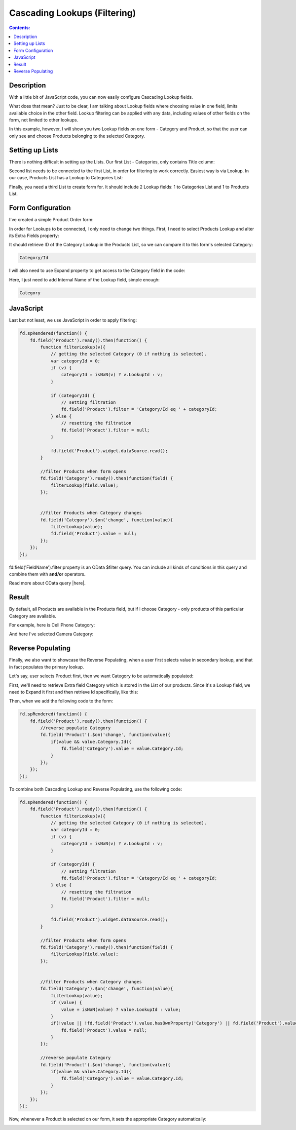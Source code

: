 Cascading Lookups (Filtering)
==================================================

.. contents:: Contents:
 :local:
 :depth: 1
 
Description
--------------------------------------------------
With a little bit of JavaScript code, you can now easily configure Cascading Lookup fields. 

What does that mean? Just to be clear, I am talking about Lookup fields where choosing value in one field, limits available choice in the other field. 
Lookup filtering can be applied with any data, including values of other fields on the form, not limited to other lookups.

In this example, however, I will show you two Lookup fields on one form - Category and Product, so that the user can only see and choose Products belonging to the selected Category.

Setting up Lists
--------------------------------------------------
There is nothing difficult in setting up the Lists. Our first List - Categories, only contains Title column:

|pic1|

.. |pic1| image:: ../images/how-to/lookup-cascading/categories.png
   :alt: Categories List

Second list needs to be connected to the first List, in order for filtering to work correctly. Easiest way is via Lookup. 
In our case, Products List has a Lookup to Categories List:

|pic2|

.. |pic2| image:: ../images/how-to/lookup-cascading/products.png
   :alt: Products List

Finally, you need a third List to create form for. It should include 2 Lookup fields: 1 to Categories List and 1 to Products List.

|pic2.5|

.. |pic2.5| image:: ../images/how-to/lookup-cascading/orders.png
   :alt: Orders List

Form Configuration
--------------------------------------------------
I've created a simple Product Order form:

|pic3|

.. |pic3| image:: ../images/how-to/lookup-cascading/form.png
   :alt: Product Order form

In order for Lookups to be connected, I only need to change two things. First, I need to select Products Lookup and alter its Extra Fields property:

|pic4|

.. |pic4| image:: ../images/how-to/lookup-view/extra-fields.png
   :alt: Extra Fields

It should retrieve ID of the Category Lookup in the Products List, so we can compare it to this form's selected Category:

.. code-block:: javascript

    Category/Id

I will also need to use Expand property to get access to the Category field in the code:

|pic5|

.. |pic5| image:: ../images/how-to/lookup-cascading/expand.png
   :alt: Expand

Here, I just need to add Internal Name of the Lookup field, simple enough:

.. code-block:: javascript

    Category

JavaScript
--------------------------------------------------

Last but not least, we use JavaScript in order to apply filtering:

.. code-block:: javascript

    fd.spRendered(function() {
        fd.field('Product').ready().then(function() {
            function filterLookup(v){
                // getting the selected Category (0 if nothing is selected).
                var categoryId = 0;
                if (v) {
                    categoryId = isNaN(v) ? v.LookupId : v;
                }

                if (categoryId) {
                    // setting filtration
                    fd.field('Product').filter = 'Category/Id eq ' + categoryId;
                } else {
                    // resetting the filtration
                    fd.field('Product').filter = null;
                }

                fd.field('Product').widget.dataSource.read();
            }
            
            //filter Products when form opens
            fd.field('Category').ready().then(function(field) {
                filterLookup(field.value);
            });
            
            
            //filter Products when Category changes
            fd.field('Category').$on('change', function(value){
                filterLookup(value);
                fd.field('Product').value = null;
            });
        });
    });

fd.field('FieldName').filter property is an OData $filter query. You can include all kinds of conditions in this query and combine them with **and/or** operators.

Read more about OData query |here|.

.. |here| raw:: html

   <a href="https://docs.microsoft.com/en-us/sharepoint/dev/sp-add-ins/use-odata-query-operations-in-sharepoint-rest-requests" target="_blank">here</a>


Result
--------------------------------------------------
By default, all Products are available in the Products field, but if I choose Category - only products of this particular Category are available.

For example, here is Cell Phone Category:

|pic6|

.. |pic6| image:: ../images/how-to/lookup-cascading/phones.png
   :alt: Phones selected

And here I've selected Camera Category:

|pic7|

.. |pic7| image:: ../images/how-to/lookup-cascading/cameras.png
   :alt: Cameras selected


Reverse Populating
--------------------------------------------------
Finally, we also want to showcase the Reverse Populating, when a user first selects value in secondary lookup, and that in fact populates the primary lookup.

Let's say, user selects Product first, then we want Category to be automatically populated:

|pic8|

.. |pic8| image:: ../images/how-to/lookup-cascading/noCategory.png
   :alt: No category selected

First, we'll need to retrieve Extra field Category which is stored in the List of our products. 
Since it's a Lookup field, we need to Expand it first and then retrieve Id specifically, like this:

|pic9|

.. |pic9| image:: ../images/how-to/lookup-cascading/extra.png
   :alt: Expand extra field

Then, when we add the following code to the form:

.. code-block:: javascript

    fd.spRendered(function() {
        fd.field('Product').ready().then(function() {
            //reverse populate Category
            fd.field('Product').$on('change', function(value){
                if(value && value.Category.Id){
                    fd.field('Category').value = value.Category.Id;
                }
            });
        });
    });

To combine both Cascading Lookup and Reverse Populating, use the following code:

.. code-block:: javascript

    fd.spRendered(function() {
        fd.field('Product').ready().then(function() {
            function filterLookup(v){
                // getting the selected Category (0 if nothing is selected).
                var categoryId = 0;
                if (v) {
                    categoryId = isNaN(v) ? v.LookupId : v;
                }

                if (categoryId) {
                    // setting filtration
                    fd.field('Product').filter = 'Category/Id eq ' + categoryId;
                } else {
                    // resetting the filtration
                    fd.field('Product').filter = null;
                }

                fd.field('Product').widget.dataSource.read();
            }

            //filter Products when form opens
            fd.field('Category').ready().then(function(field) {
                filterLookup(field.value);
            });


            //filter Products when Category changes
            fd.field('Category').$on('change', function(value){
                filterLookup(value);
                if (value) {
                    value = isNaN(value) ? value.LookupId : value;
                }
                if(!value || !fd.field('Product').value.hasOwnProperty('Category') || fd.field('Product').value.Category.Id != value){
                    fd.field('Product').value = null;
                }
            });
            
            //reverse populate Category
            fd.field('Product').$on('change', function(value){
                if(value && value.Category.Id){
                    fd.field('Category').value = value.Category.Id;
                }
            });
        });
    });

Now, whenever a Product is selected on our form, it sets the appropriate Category automatically:

|pic10|

.. |pic10| image:: ../images/how-to/lookup-cascading/cascadingLookup.gif
   :alt: Result gif
